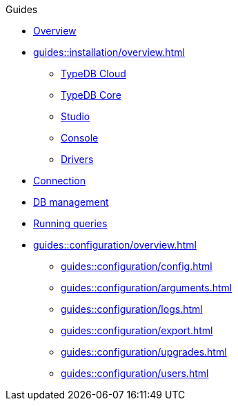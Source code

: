 // TypeDB - Guides
.Guides
* xref:guides::overview.adoc[Overview]

* xref:guides::installation/overview.adoc[]
** xref:guides::installation/cloud.adoc[TypeDB Cloud]
** xref:guides::installation/core.adoc[TypeDB Core]
** xref:guides::installation/studio.adoc[Studio]
** xref:guides::installation/console.adoc[Console]
** xref:guides::installation/drivers.adoc[Drivers]

* xref:guides::connection.adoc[Connection]
* xref:guides::databases.adoc[DB management]
* xref:guides::queries.adoc[Running queries]

* xref:guides::configuration/overview.adoc[]
** xref:guides::configuration/config.adoc[]
** xref:guides::configuration/arguments.adoc[]
** xref:guides::configuration/logs.adoc[]
** xref:guides::configuration/export.adoc[]
** xref:guides::configuration/upgrades.adoc[]
** xref:guides::configuration/users.adoc[]

////
* xref:guides::connection/overview.adoc[]
** xref:guides::connection/studio.adoc[Studio]
** xref:guides::connection/console.adoc[Console]
** xref:guides::connection/drivers.adoc[Drivers]

* xref:guides::database/overview.adoc[]
** xref:guides::database/studio.adoc[Studio]
** xref:guides::database/console.adoc[Console]
** xref:guides::database/drivers.adoc[Drivers]

* xref:guides::queries/overview.adoc[]
** xref:guides::queries/studio.adoc[Studio]
** xref:guides::queries/console.adoc[Console]
** xref:guides::queries/drivers.adoc[Drivers]
////
